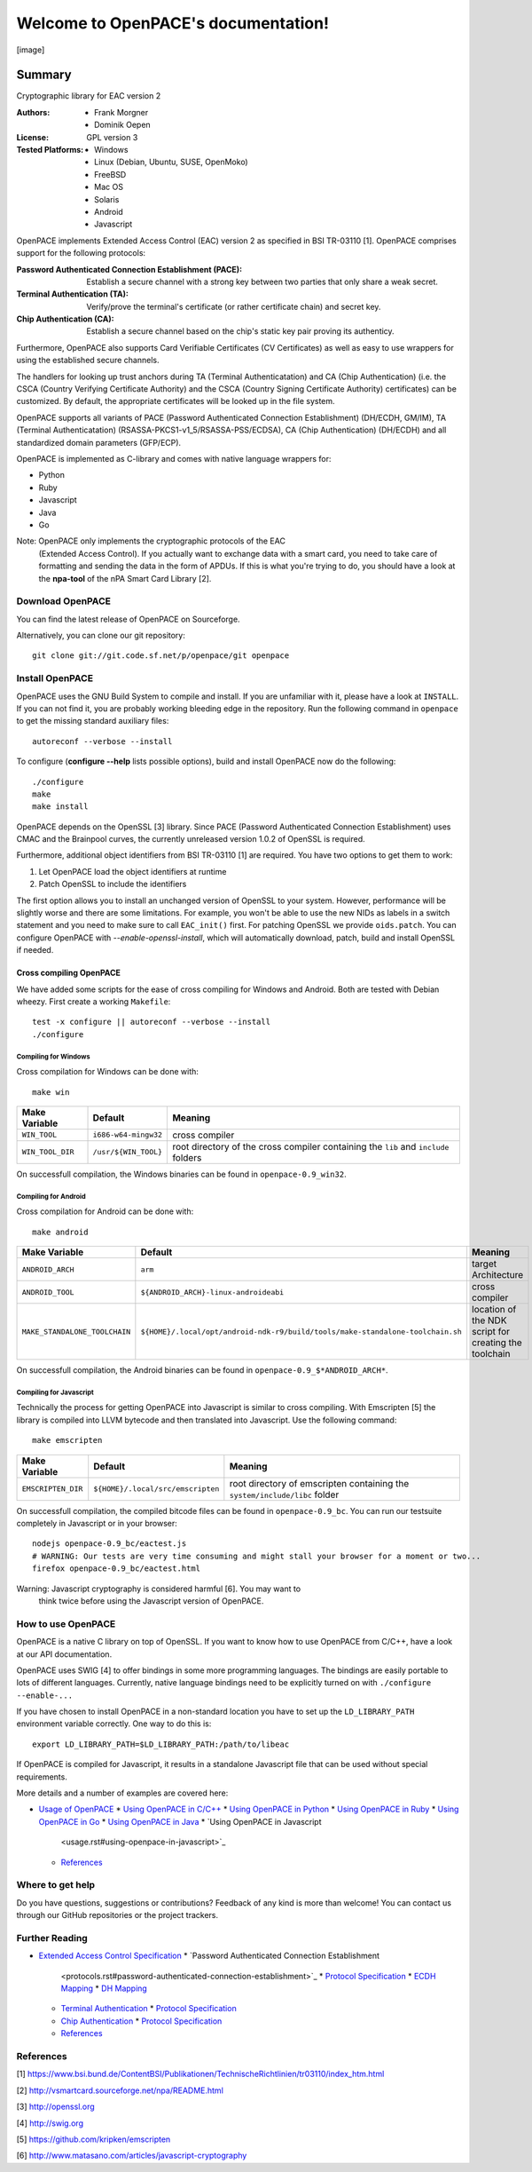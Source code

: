 
Welcome to OpenPACE's documentation!
************************************

[image]


Summary
^^^^^^^

Cryptographic library for EAC version 2

:Authors:
   * Frank Morgner

   * Dominik Oepen

:License:
   GPL version 3

:Tested Platforms:
   * Windows

   * Linux (Debian, Ubuntu, SUSE, OpenMoko)

   * FreeBSD

   * Mac OS

   * Solaris

   * Android

   * Javascript

OpenPACE implements Extended Access Control (EAC) version 2 as
specified in BSI TR-03110 [1]. OpenPACE comprises support for the
following protocols:

:Password Authenticated Connection Establishment (PACE):
   Establish a secure channel with a strong key between two parties
   that only share a weak secret.

:Terminal Authentication (TA):
   Verify/prove the terminal's certificate (or rather certificate
   chain) and secret key.

:Chip Authentication (CA):
   Establish a secure channel based on the chip's static key pair
   proving its authenticy.

Furthermore, OpenPACE also supports Card Verifiable Certificates (CV
Certificates) as well as easy to use wrappers for using the
established secure channels.

The handlers for looking up trust anchors during TA (Terminal
Authenticatation) and CA (Chip Authentication) (i.e. the CSCA (Country
Verifying Certificate Authority) and the CSCA (Country Signing
Certificate Authority) certificates) can be customized. By default,
the appropriate certificates will be looked up in the file system.

OpenPACE supports all variants of PACE (Password Authenticated
Connection Establishment) (DH/ECDH, GM/IM), TA (Terminal
Authenticatation) (RSASSA-PKCS1-v1_5/RSASSA-PSS/ECDSA), CA (Chip
Authentication) (DH/ECDH) and all standardized domain parameters
(GFP/ECP).

OpenPACE is implemented as C-library and comes with native language
wrappers for:

* Python

* Ruby

* Javascript

* Java

* Go

Note: OpenPACE only implements the cryptographic protocols of the EAC
  (Extended Access Control). If you actually want to exchange data
  with a smart card, you need to take care of formatting and sending
  the data in the form of APDUs. If this is what you're trying to do,
  you should have a look at the **npa-tool** of the nPA Smart Card
  Library [2].


Download OpenPACE
=================

You can find the latest release of OpenPACE on Sourceforge.

Alternatively, you can clone our git repository:

::

   git clone git://git.code.sf.net/p/openpace/git openpace


Install OpenPACE
================

OpenPACE uses the GNU Build System to compile and install. If you are
unfamiliar with it, please have a look at ``INSTALL``. If you can not
find it, you are probably working bleeding edge in the repository.
Run the following command in ``openpace`` to get the missing standard
auxiliary files:

::

   autoreconf --verbose --install

To configure (**configure --help** lists possible options), build and
install OpenPACE now do the following:

::

   ./configure
   make
   make install

OpenPACE depends on the OpenSSL [3] library. Since PACE (Password
Authenticated Connection Establishment) uses CMAC and the Brainpool
curves, the currently unreleased version 1.0.2 of OpenSSL is required.

Furthermore, additional object identifiers from BSI TR-03110 [1] are
required. You have two options to get them to work:

1. Let OpenPACE load the object identifiers at runtime

2. Patch OpenSSL to include the identifiers

The first option allows you to install an unchanged version of OpenSSL
to your system. However, performance will be slightly worse and there
are some limitations. For example, you won't be able to use the new
NIDs as labels in a switch statement and you need to make sure to call
``EAC_init()`` first.  For patching OpenSSL we provide ``oids.patch``.
You can configure OpenPACE with *--enable-openssl-install*, which will
automatically download, patch, build and install OpenSSL if needed.


Cross compiling OpenPACE
------------------------

We have added some scripts for the ease of cross compiling for Windows
and Android. Both are tested with Debian wheezy. First create a
working ``Makefile``:

::

   test -x configure || autoreconf --verbose --install
   ./configure


Compiling for Windows
~~~~~~~~~~~~~~~~~~~~~

Cross compilation for Windows can be done with:

::

   make win

+------------------+----------------------+---------------------------------------------------------------------------------------------+
| Make Variable    | Default              | Meaning                                                                                     |
+==================+======================+=============================================================================================+
| ``WIN_TOOL``     | ``i686-w64-mingw32`` | cross compiler                                                                              |
+------------------+----------------------+---------------------------------------------------------------------------------------------+
| ``WIN_TOOL_DIR`` | ``/usr/${WIN_TOOL}`` | root directory of the cross compiler containing the ``lib`` and ``include`` folders         |
+------------------+----------------------+---------------------------------------------------------------------------------------------+

On successfull compilation, the Windows binaries can be found in
``openpace-0.9_win32``.


Compiling for Android
~~~~~~~~~~~~~~~~~~~~~

Cross compilation for Android can be done with:

::

   make android

+-------------------------------+--------------------------------------------------------------------------------+-------------------------------------------------------+
| Make Variable                 | Default                                                                        | Meaning                                               |
+===============================+================================================================================+=======================================================+
| ``ANDROID_ARCH``              | ``arm``                                                                        | target Architecture                                   |
+-------------------------------+--------------------------------------------------------------------------------+-------------------------------------------------------+
| ``ANDROID_TOOL``              | ``${ANDROID_ARCH}-linux-androideabi``                                          | cross compiler                                        |
+-------------------------------+--------------------------------------------------------------------------------+-------------------------------------------------------+
| ``MAKE_STANDALONE_TOOLCHAIN`` | ``${HOME}/.local/opt/android-ndk-r9/build/tools/make-standalone-toolchain.sh`` | location of the NDK script for creating the toolchain |
+-------------------------------+--------------------------------------------------------------------------------+-------------------------------------------------------+

On successfull compilation, the Android binaries can be found in
``openpace-0.9_$*ANDROID_ARCH*``.

.. _javascript-api:


Compiling for Javascript
~~~~~~~~~~~~~~~~~~~~~~~~

Technically the process for getting OpenPACE into Javascript is
similar to cross compiling. With Emscripten [5] the library is
compiled into LLVM bytecode and then translated into Javascript. Use
the following command:

::

   make emscripten

+-------------------------------+------------------------------------+--------------------------------------------------------------------------------+
| Make Variable                 | Default                            | Meaning                                                                        |
+===============================+====================================+================================================================================+
| ``EMSCRIPTEN_DIR``            | ``${HOME}/.local/src/emscripten``  | root directory of emscripten containing the ``system/include/libc`` folder     |
+-------------------------------+------------------------------------+--------------------------------------------------------------------------------+

On successfull compilation, the compiled bitcode files can be found in
``openpace-0.9_bc``. You can run our testsuite completely in
Javascript or in your browser:

::

   nodejs openpace-0.9_bc/eactest.js
   # WARNING: Our tests are very time consuming and might stall your browser for a moment or two...
   firefox openpace-0.9_bc/eactest.html

Warning: Javascript cryptography is considered harmful [6]. You may want to
  think twice before using the Javascript version of OpenPACE.


How to use OpenPACE
===================

OpenPACE is a native C library on top of OpenSSL. If you want to know
how to use OpenPACE from C/C++, have a look at our API documentation.

OpenPACE uses SWIG [4] to offer bindings in some more programming
languages. The bindings are easily portable to lots of different
languages. Currently, native language bindings need to be explicitly
turned on with ``./configure --enable-...``

If you have chosen to install OpenPACE in a non-standard location you
have to set up the ``LD_LIBRARY_PATH`` environment variable correctly.
One way to do this is:

::

   export LD_LIBRARY_PATH=$LD_LIBRARY_PATH:/path/to/libeac

If OpenPACE is compiled for Javascript, it results in a standalone
Javascript file that can be used without special requirements.

More details and a number of examples are covered here:

* `Usage of OpenPACE <usage.rst>`_
  * `Using OpenPACE in C/C++ <usage.rst#using-openpace-in-c-c>`_
  * `Using OpenPACE in Python <usage.rst#using-openpace-in-python>`_
  * `Using OpenPACE in Ruby <usage.rst#using-openpace-in-ruby>`_
  * `Using OpenPACE in Go <usage.rst#using-openpace-in-go>`_
  * `Using OpenPACE in Java <usage.rst#using-openpace-in-java>`_
  * `Using OpenPACE in Javascript
    <usage.rst#using-openpace-in-javascript>`_
  * `References <usage.rst#references>`_

Where to get help
=================

Do you have questions, suggestions or contributions? Feedback of any
kind is more than welcome! You can contact us through our GitHub
repositories or the project trackers.


Further Reading
===============

* `Extended Access Control Specification <protocols.rst>`_
  * `Password Authenticated Connection Establishment
    <protocols.rst#password-authenticated-connection-establishment>`_
    * `Protocol Specification <protocols.rst#protocol-specification>`_
    * `ECDH Mapping <protocols.rst#ecdh-mapping>`_
    * `DH Mapping <protocols.rst#dh-mapping>`_
  * `Terminal Authentication <protocols.rst#terminal-authentication>`_
    * `Protocol Specification <protocols.rst#id3>`_
  * `Chip Authentication <protocols.rst#chip-authentication>`_
    * `Protocol Specification <protocols.rst#id4>`_
  * `References <protocols.rst#references>`_

References
==========

[1] https://www.bsi.bund.de/ContentBSI/Publikationen/TechnischeRichtlinien/tr03110/index_htm.html

[2] http://vsmartcard.sourceforge.net/npa/README.html

[3] http://openssl.org

[4] http://swig.org

[5] https://github.com/kripken/emscripten

[6] http://www.matasano.com/articles/javascript-cryptography
